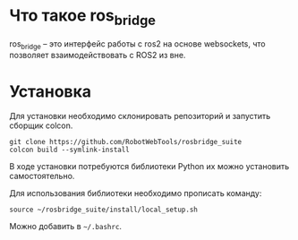 * Что такое ros_bridge

ros_bridge -- это интерфейс работы с ros2 на основе websockets, что
позволяет взаимодействовать с ROS2 из вне.

* Установка

Для установки необходимо склонировать репозиторий и запустить сборщик colcon.

#+begin_src shell
git clone https://github.com/RobotWebTools/rosbridge_suite
colcon build --symlink-install 
#+end_src

В ходе установки потребуются библиотеки Python их можно установить самостоятельно.

Для использования библиотеки необходимо прописать команду:

#+begin_src shell
source ~/rosbridge_suite/install/local_setup.sh
#+end_src

Можно добавить в =~/.bashrc=.
